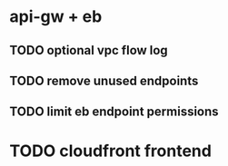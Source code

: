 * api-gw + eb
** TODO optional vpc flow log
** TODO remove unused endpoints
** TODO limit eb endpoint permissions
* TODO cloudfront frontend
